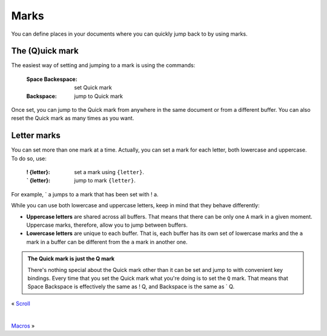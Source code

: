 
.. role:: key
.. default-role:: key

Marks
=====

You can define places in your documents where you can quickly jump back to by
using marks.

The (Q)uick mark
----------------

The easiest way of setting and jumping to a mark is using the commands:

    :`Space` `Backespace`: set Quick mark

    :`Backspace`: jump to Quick mark

Once set, you can jump to the Quick mark from anywhere in the same document or
from a different buffer. You can also reset the Quick mark as many times as you
want.

Letter marks
------------

You can set more than one mark at a time. Actually, you can set a mark for each
letter, both lowercase and uppercase. To do so, use:

    :`!` `{letter}`: set a mark using ``{letter}``.

    :`\`` `{letter}`: jump to mark ``{letter}``.

For example, `\`` `a` jumps to a mark that has been set with `!` `a`.

While you can use both lowercase and uppercase letters, keep in mind that they
behave differently:

* **Uppercase letters** are shared across all buffers. That means that
  there can be only one ``A`` mark in a given moment. Uppercase marks,
  therefore, allow you to jump between buffers.

* **Lowercase letters** are unique to each buffer. That is, each buffer has its
  own set of lowercase marks and the ``a`` mark in a buffer can be different
  from the ``a`` mark in another one.

.. admonition:: The Quick mark is just the Q mark

   There's nothing special about the Quick mark other than it can be set and
   jump to with convenient key bindings. Every time that you set the Quick mark
   what you're doing is to set the ``Q`` mark. That means that `Space`
   `Backspace` is effectively the same as `!` `Q`, and `Backspace` is the
   same as `\`` `Q`.

.. container:: browsing-links

    « `Scroll </docs/users-guide/scroll.html>`_

    |

    `Macros </docs/users-guide/macros.html>`_ »

